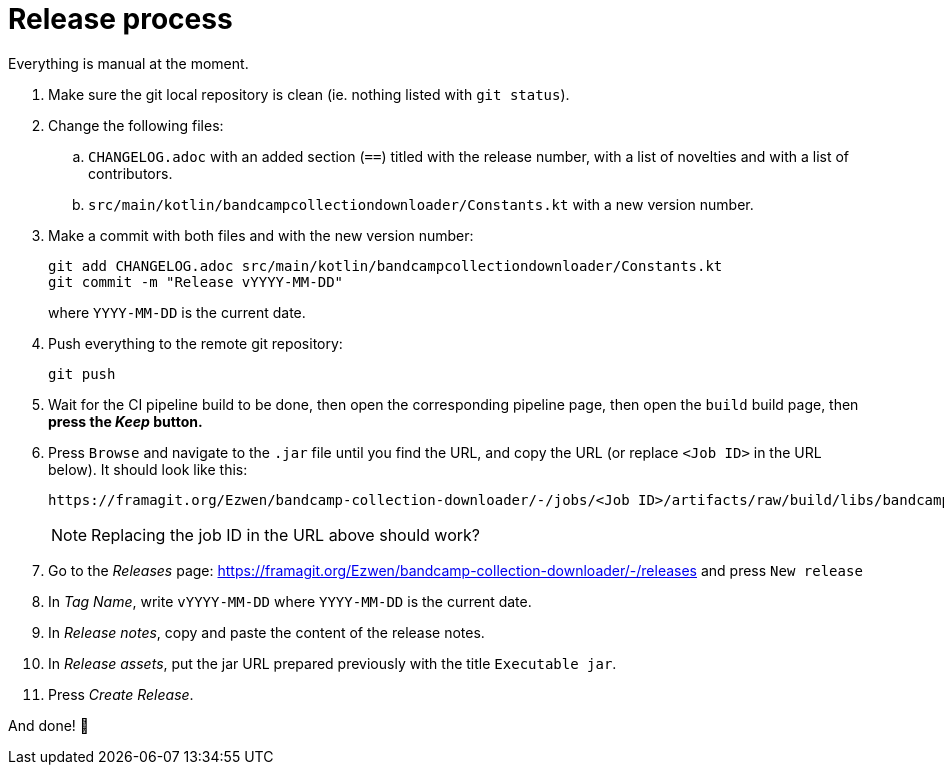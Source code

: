 = Release process

Everything is manual at the moment.

. Make sure the git local repository is clean (ie. nothing listed with `git status`).
. Change the following files:
.. `CHANGELOG.adoc` with an added section (`==`) titled with the release number, with a list of novelties and with a list of contributors.
.. `src/main/kotlin/bandcampcollectiondownloader/Constants.kt` with a new version number.
. Make a commit with both files and with the new version number:
+
```
git add CHANGELOG.adoc src/main/kotlin/bandcampcollectiondownloader/Constants.kt
git commit -m "Release vYYYY-MM-DD"
```
+
where `YYYY-MM-DD` is the current date.
+
. Push everything to the remote git repository:
+
```
git push
```
+
+
. Wait for the CI pipeline build to be done, then open the corresponding pipeline page, then open the `build` build page, then *press the _Keep_ button.*
. Press `Browse` and navigate to the `.jar` file until you find the URL, and copy the URL (or replace `<Job ID>` in the URL below). It should look like this:
+
```
https://framagit.org/Ezwen/bandcamp-collection-downloader/-/jobs/<Job ID>/artifacts/raw/build/libs/bandcamp-collection-downloader.jar?inline=false
```
+
NOTE: Replacing the job ID in the URL above should work?
+
. Go to the _Releases_ page: https://framagit.org/Ezwen/bandcamp-collection-downloader/-/releases and press `New release`
. In _Tag Name_, write `vYYYY-MM-DD` where `YYYY-MM-DD` is the current date.
. In _Release notes_, copy and paste the content of the release notes.
. In _Release assets_, put the jar URL prepared previously with the title `Executable jar`.
. Press _Create Release_.

And done! 🎉